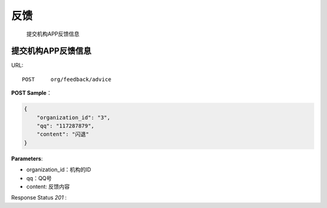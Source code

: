 .. _feedback:

反馈
=============
    提交机构APP反馈信息

提交机构APP反馈信息
~~~~~~~~~~~~~~~~~~~~
URL::

    POST     org/feedback/advice

**POST Sample**：

.. sourcecode:: json

    {
        "organization_id": "3",
        "qq": "117287879",
        "content": "闪退"
    }

**Parameters**:

* organization_id：机构的ID
* qq：QQ号
* content: 反馈内容
Response Status `201` :